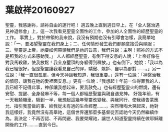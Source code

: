 * 葉啟祥20160927
聖靈，我感謝祢，請袮自由的運行吧！
週五晚上直到週日早上，在「全人醫治遇見神退修會」上，這一次我看見聖靈全面性的工作，參加的人全面性的經歷聖靈的工作。
事實上，對於帶領的我來說，我沒有預期也沒有引導會怎樣，我簡單地說：「一、要渴望聖靈在我們身上；二、任何情形發生我們都願意接受與順服；三、聖靈是上帝，祂要如何帶領我們是祂的旨意，我們只說：主啊！照祢的方式不是照我的方式來感動我。」
人人都經歷聖靈，有倒下得安息的人說：「上帝好像在對我馬殺雞，使我放鬆！我全身壓頂的身軀得到釋放。」也有倒下，她說：「我以為我已經很好，但是聖靈讓我看見自己的罪，驕傲、嫉妒、自以為都對…….。」另一位說：「我一直很孤單，但今天神讓我知道，我很重要。」還有一位說：「神醫治我的憤怒，讓我在祂的愛裡面安息。」更有一位說：「我想起十年前一位得罪我的人，我已經不記得此事，神卻讓我想起來，要我赦免。」也有經歷聖靈火的燃燒，還有安慰、提醒、全身發麻不等，每一個人都經歷聖靈與親自遇見神。
好幾年前，有一天我騎機車，騎到一半，我想起這幾年聖靈改變我、與我同行、使我禱告蒙應允、指引我當做的事、給我從未有過的生命經歷…….，突然嚎啕大哭起來，祂對我這樣好，我竟然沒有高舉祂，這個世界還那麼多基督徒否認祂今天仍然繼續作為。我決定：不再否認、不再閃避、我要榮耀祂，讓世人知道聖靈持續在做耶穌離開後的工作………直到今日。
